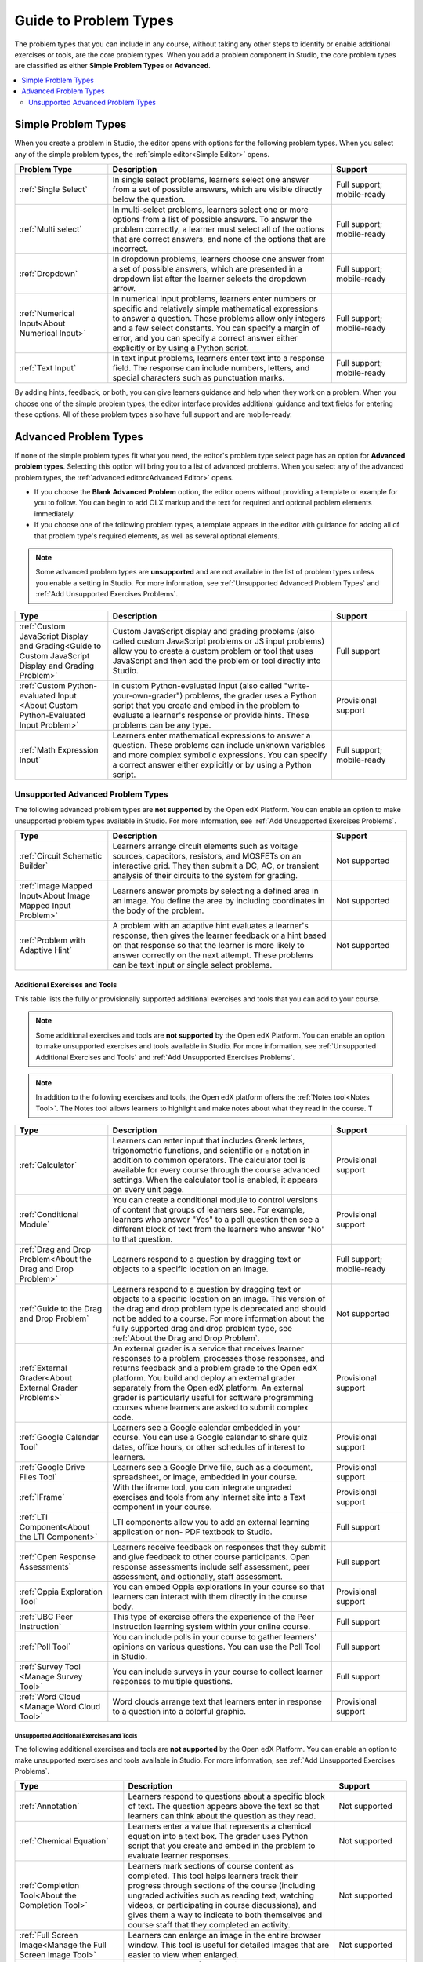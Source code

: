 .. _Core Problem Types:

Guide to Problem Types
######################

.. tags:: educator, reference

The problem types that you can include in any course, without taking any
other steps to identify or enable additional exercises or tools, are the core
problem types. When you add a problem component in Studio, the core problem
types are classified as either **Simple Problem Types** or **Advanced**.

.. contents::
  :local:
  :depth: 2


Simple Problem Types
*********************

When you create a problem in Studio, the editor opens with options for the
following problem types. When you select any of the simple problem types, the
:ref:`simple editor<Simple Editor>` opens.

.. list-table::
   :widths: 25 60 20
   :header-rows: 1

   * - Problem Type
     - Description
     - Support
   * - :ref:`Single Select`
     - In single select problems, learners select one answer from a set of
       possible answers, which are visible directly below the question.
     - Full support; mobile-ready
   * - :ref:`Multi select`
     - In multi-select problems, learners select one or more options from a list of
       possible answers. To answer the problem correctly, a learner must select
       all of the options that are correct answers, and none of the options
       that are incorrect.
     - Full support; mobile-ready
   * - :ref:`Dropdown`
     - In dropdown problems, learners choose one answer from a set of possible
       answers, which are presented in a dropdown list after the learner
       selects the dropdown arrow.
     - Full support; mobile-ready
   * - :ref:`Numerical Input<About Numerical Input>`
     - In numerical input problems, learners enter numbers or specific and
       relatively simple mathematical expressions to answer a question. These
       problems allow only integers and a few select constants. You can specify
       a margin of error, and you can specify a correct answer either
       explicitly or by using a Python script.
     - Full support; mobile-ready
   * - :ref:`Text Input`
     - In text input problems, learners enter text into a response field. The
       response can include numbers, letters, and special characters such as
       punctuation marks.
     - Full support; mobile-ready

By adding hints, feedback, or both, you can give learners guidance and help
when they work on a problem. When you choose one of the simple problem types,
the editor interface provides additional guidance and text fields for entering
these options. All of these problem types also have full support and are
mobile-ready.


Advanced Problem Types
***********************

If none of the simple problem types fit what you need, the editor's problem type
select page has an option for **Advanced problem types**. Selecting this option
will bring you to a list of advanced problems. When you select any of the
advanced problem types, the :ref:`advanced editor<Advanced Editor>` opens.

* If you choose the **Blank Advanced Problem** option, the editor opens without
  providing a template or example for you to follow. You can begin to add OLX
  markup and the text for required and optional problem elements immediately.

* If you choose one of the following problem types, a template appears in the
  editor with guidance for adding all of that problem type's required elements,
  as well as several optional elements.

.. note:: Some advanced problem types are **unsupported**
   and are not available in the list of problem types unless you
   enable a setting in Studio. For more information, see :ref:`Unsupported
   Advanced Problem Types` and :ref:`Add Unsupported Exercises Problems`.


.. list-table::
   :widths: 25 60 20
   :header-rows: 1

   * - Type
     - Description
     - Support

   * - :ref:`Custom JavaScript Display and Grading<Guide to Custom JavaScript Display and Grading Problem>`
     - Custom JavaScript display and grading problems (also called custom
       JavaScript problems or JS input problems) allow you to create a custom
       problem or tool that uses JavaScript and then add the problem or tool
       directly into Studio.
     - Full support
   * - :ref:`Custom Python-evaluated Input <About Custom Python-Evaluated Input Problem>`
     - In custom Python-evaluated input (also called "write-your-own-grader")
       problems, the grader uses a Python script that you create and embed in
       the problem to evaluate a learner's response or provide hints. These
       problems can be any type.
     - Provisional support
   * - :ref:`Math Expression Input`
     - Learners enter mathematical expressions to answer a question. These
       problems can include unknown variables and more complex symbolic
       expressions. You can specify a correct answer either explicitly or by
       using a Python script.
     - Full support; mobile-ready

.. _Unsupported Advanced Problem Types:


Unsupported Advanced Problem Types
===================================

The following advanced problem types are **not supported**
by the Open edX Platform. You can enable an option to make unsupported problem types
available in Studio. For more information, see
:ref:`Add Unsupported Exercises Problems`.

.. list-table::
   :widths: 25 60 20
   :header-rows: 1

   * - Type
     - Description
     - Support
   * - :ref:`Circuit Schematic Builder`
     - Learners arrange circuit elements such as voltage sources, capacitors,
       resistors, and MOSFETs on an interactive grid. They then submit a DC,
       AC, or transient analysis of their circuits to the system for grading.
     - Not supported
   * - :ref:`Image Mapped Input<About Image Mapped Input Problem>`
     - Learners answer prompts by selecting a defined area in an image. You
       define the area by including coordinates in the body of the problem.
     - Not supported
   * - :ref:`Problem with Adaptive Hint`
     - A problem with an adaptive hint evaluates a learner's response, then
       gives the learner feedback or a hint based on that response so that the
       learner is more likely to answer correctly on the next attempt. These
       problems can be text input or single select problems.
     - Not supported

******************************
Additional Exercises and Tools
******************************

This table lists the fully or provisionally supported additional exercises and
tools that you can add to your course.

.. note:: Some additional exercises and tools are **not supported**
   by the Open edX Platform. You can enable an option to make unsupported exercises
   and tools available in Studio. For more information, see :ref:`Unsupported
   Additional Exercises and Tools` and
   :ref:`Add Unsupported Exercises Problems`.

.. to come: revise to eliminate entries with no support. Add pointer (at least for Open edX) to all of the XBlocks that are available.


.. note:: In addition to the following exercises and tools, the Open edX platform offers
   the :ref:`Notes tool<Notes Tool>`. The Notes tool allows learners to
   highlight and make notes about what they read in the course. T

.. list-table::
   :widths: 25 60 20
   :header-rows: 1

   * - Type
     - Description
     - Support

   * - :ref:`Calculator`
     - Learners can enter input that includes Greek letters, trigonometric
       functions, and scientific or ``e`` notation in addition to common
       operators. The calculator tool is available for every course through the
       course advanced settings. When the calculator tool is enabled, it
       appears on every unit page.
     - Provisional support
   * - :ref:`Conditional Module`
     - You can create a conditional module to control versions of content that
       groups of learners see. For example, learners who answer "Yes" to a poll
       question then see a different block of text from the learners who answer
       "No" to that question.
     - Provisional support
   * - :ref:`Drag and Drop Problem<About the Drag and Drop Problem>`
     - Learners respond to a question by dragging text or objects to a specific
       location on an image.
     - Full support; mobile-ready
   * - :ref:`Guide to the Drag and Drop Problem`
     - Learners respond to a question by dragging text or objects to a specific
       location on an image. This version of the drag and drop problem type is
       deprecated and should not be added to a course. For more information
       about the fully supported drag and drop problem type, see
       :ref:`About the Drag and Drop Problem`.
     - Not supported
   * - :ref:`External Grader<About External Grader Problems>`
     - An external grader is a service that receives learner responses to a
       problem, processes those responses, and returns feedback and a problem
       grade to the Open edX platform. You build and deploy an external grader
       separately from the Open edX platform. An external grader is particularly
       useful for software programming courses where learners are asked to
       submit complex code.
     - Provisional support
   * - :ref:`Google Calendar Tool`
     - Learners see a Google calendar embedded in your course. You can use a
       Google calendar to share quiz dates, office hours, or other schedules of
       interest to learners.
     - Provisional support
   * - :ref:`Google Drive Files Tool`
     - Learners see a Google Drive file, such as a document, spreadsheet, or
       image, embedded in your course.
     - Provisional support
   * - :ref:`IFrame`
     - With the iframe tool, you can integrate ungraded exercises and tools
       from any Internet site into a Text component in your course.
     - Provisional support
   * - :ref:`LTI Component<About the LTI Component>`
     - LTI components allow you to add an external learning application or non-
       PDF textbook to Studio.
     - Full support
   * - :ref:`Open Response Assessments`
     - Learners receive feedback on responses that they submit and give
       feedback to other course participants. Open response assessments include
       self assessment, peer assessment, and optionally, staff assessment.
     - Full support
   * - :ref:`Oppia Exploration Tool`
     - You can embed Oppia explorations in your course so that learners can
       interact with them directly in the course body.
     - Provisional support
   * - :ref:`UBC Peer Instruction`
     - This type of exercise offers the experience of the Peer Instruction
       learning system within your online course.
     - Full support
   * - :ref:`Poll Tool`
     - You can include polls in your course to gather learners' opinions on
       various questions. You can use the Poll Tool in Studio.
     - Full support
   * - :ref:`Survey Tool <Manage Survey Tool>`
     - You can include surveys in your course to collect learner responses to
       multiple questions.
     - Full support
   * - :ref:`Word Cloud <Manage Word Cloud Tool>`
     - Word clouds arrange text that learners enter in response to a question
       into a colorful graphic.
     - Provisional support



.. _Unsupported Additional Exercises and Tools:

==========================================
Unsupported Additional Exercises and Tools
==========================================

The following additional exercises and tools are **not supported** by the Open edX Platform. You can enable an option to make unsupported exercises and
tools available in Studio. For more information, see
:ref:`Add Unsupported Exercises Problems`.


.. list-table::
   :widths: 25 60 20
   :header-rows: 1

   * - Type
     - Description
     - Support
   * - :ref:`Annotation`
     - Learners respond to questions about a specific block of text. The
       question appears above the text so that learners can think about the
       question as they read.
     - Not supported
   * - :ref:`Chemical Equation`
     - Learners enter a value that represents a chemical equation into a text
       box. The grader uses Python script that you create and embed in the
       problem to evaluate learner responses.
     - Not supported
   * - :ref:`Completion Tool<About the Completion Tool>`
     - Learners mark sections of course content as completed. This tool helps
       learners track their progress through sections of the course (including
       ungraded activities such as reading text, watching videos, or
       participating in course discussions), and gives them a way to indicate
       to both themselves and course staff that they completed an activity.
     - Not supported
   * - :ref:`Full Screen Image<Manage the Full Screen Image Tool>`
     - Learners can enlarge an image in the entire browser window. This tool is
       useful for detailed images that are easier to view when enlarged.
     - Not supported
   * - :ref:`Gene Explorer`
     - The gene explorer (GeneX) simulates the transcription, splicing,
       processing, and translation of a small hypothetical eukaryotic gene.
       Learners make specific mutations in a gene sequence, and this tool
       calculates and displays the effects of the mutations on the mRNA and
       protein.
     - Not supported
   * - :ref:`Periodic Table`
     - An interactive periodic table of the elements that shows detailed
       information about each element when learners move the pointer over each
       element.
     - Not supported
   * - :ref:`Poll Tool via OLX <Guide to the Poll Tool via OLX>`
     - You can run polls in your course so that your learners can share
       opinions on different questions. You can only add this type of poll to a
       course by using OLX (open learning XML). Support for this tool in Studio
       is not available. For more information, see the :ref:`Set Up Group Configuration for OLX Courses`.
     - Not supported
   * - :ref:`Problem Written in LaTeX`
     - If you have a problem that is already written in LaTeX, you can use this
       problem type to convert your code into XML.
     - Not supported
   * - :ref:`Protein Builder`
     - Learners create specified protein shapes by stringing together amino
       acids.
     - Not supported
   * - :ref:`RecommenderXBlock`
     - RecommenderXBlock can hold a list of resources for misconception
       remediation, additional reading, and so on. This tool allows the course
       team and learners to work together to maintain the list of resources.
       For example, team members and learners can suggest new resources, vote
       for useful ones, or flag abuse and spam.
     - Not supported
   * - :ref:`Single Select and Numerical Input`
     - Learners not only choose one answer from a set of possible options, they
       are also prompted to provide more specific information, if necessary.
     - Not supported
   * - :ref:`Zooming Image`
     - Learners can view sections of an image in detail. You specify the
       sections in an image that can be enlarged.
     - Not supported

.. _Mobile Ready Problem Types:

**************************
Mobile-Ready Problem Types
**************************

Learners can read and submit answers for the following types of problems while
they use the Open edX v2 `Android`_ and `iOS`_ mobile apps.

* :ref:`HTML blocks<About Text Components>`
* :ref:`Video blocks<Manage Video Components>`
* :ref:`Course discussions<About Course Discussions>`
* :ref:`Drag and Drop Problem<About the Drag and Drop Problem>`
* :ref:`Dropdown`
* :ref:`Math Expression Input`
* :ref:`Multi select`
* :ref:`Numerical Input<About Numerical Input>`
* :ref:`Single Select`
* :ref:`Text Input`
* :ref:`Open Response Assessments (ORA)<Open Response Assessments>`
* :ref:`Surveys<Manage Survey Tool>`

Questions that have other problem types do not appear in the Open edX mobile app.
Instead, a message appears with a link to open the applicable problem component
in a web browser.


.. seealso::

  :ref:`About Problems Exercises and Tools` (concept)

  :ref:`Working with Problem Components` (reference)

  :ref:`Guide to Problem Settings` (reference)

  :ref:`Gradebook Assignment Types` (reference)

  :ref:`Feedback Best Practices` (concept)

  :ref:`Adding Feedback and Hints to a Problem` (reference)

  :ref:`Configure Hint` (how-to)

  :ref:`Partial Credit` (reference)

  :ref:`Set the Assignment Type and Due Date for a Subsection` (how-to)

  :ref:`Adding Tooltips` (reference)

  :ref:`Learner View of Problems` (reference)

  :ref:`Advanced Editor` (reference)

  :ref:`Add Hints via the Advanced Editor` (how-to)

  :ref:`Modifying a Released Problem` (reference)

  :ref:`Add Unsupported Exercises Problems` (how-to)

  :ref:`Designing for Mobile` (concept)

**Maintenance chart**

+--------------+-------------------------------+----------------+-----------------------------------+
| Review Date  | Working Group Reviewer        |   Release      |Test situation                     |
+--------------+-------------------------------+----------------+-----------------------------------+
| 2025-03-05   |  Sarina Canelake              | Sumac          | Pass - "mobile-ready" section only|
+--------------+-------------------------------+----------------+-----------------------------------+
